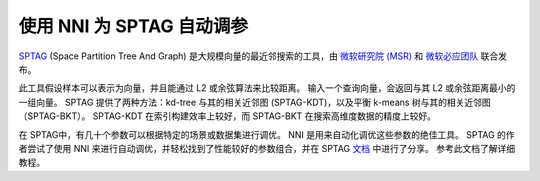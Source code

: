 使用 NNI 为 SPTAG 自动调参
===================================

`SPTAG <https://github.com/microsoft/SPTAG>`__ (Space Partition Tree And Graph) 是大规模向量的最近邻搜索的工具，由 `微软研究院 (MSR) <https://www.msra.cn/>`__ 和 `微软必应团队 <https://www.bing.com/>`__ 联合发布。

此工具假设样本可以表示为向量，并且能通过 L2 或余弦算法来比较距离。 输入一个查询向量，会返回与其 L2 或余弦距离最小的一组向量。
SPTAG 提供了两种方法：kd-tree 与其的相关近邻图 (SPTAG-KDT)，以及平衡 k-means 树与其的相关近邻图 （SPTAG-BKT）。 SPTAG-KDT 在索引构建效率上较好，而 SPTAG-BKT 在搜索高维度数据的精度上较好。

在 SPTAG中，有几十个参数可以根据特定的场景或数据集进行调优。 NNI 是用来自动化调优这些参数的绝佳工具。 SPTAG 的作者尝试了使用 NNI 来进行自动调优，并轻松找到了性能较好的参数组合，并在 SPTAG `文档 <https://github.com/microsoft/SPTAG/blob/master/docs/Parameters.rst>`__ 中进行了分享。 参考此文档了解详细教程。
